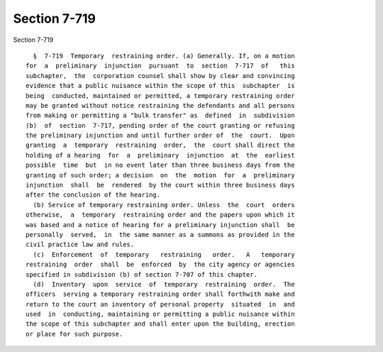 Section 7-719
=============

Section 7-719 ::    
        
     
        §  7-719  Temporary  restraining order. (a) Generally. If, on a motion
      for  a  preliminary  injunction  pursuant  to  section  7-717  of   this
      subchapter,  the  corporation counsel shall show by clear and convincing
      evidence that a public nuisance within the scope of this  subchapter  is
      being  conducted, maintained or permitted, a temporary restraining order
      may be granted without notice restraining the defendants and all persons
      from making or permitting a "bulk transfer" as  defined  in  subdivision
      (b)  of  section  7-717, pending order of the court granting or refusing
      the preliminary injunction and until further order of  the  court.  Upon
      granting  a  temporary  restraining  order,  the  court shall direct the
      holding of a hearing  for  a  preliminary  injunction  at  the  earliest
      possible  time  but  in no event later than three business days from the
      granting of such order; a decision  on  the  motion  for  a  preliminary
      injunction  shall  be  rendered  by the court within three business days
      after the conclusion of the hearing.
        (b) Service of temporary restraining order. Unless  the  court  orders
      otherwise,  a  temporary  restraining order and the papers upon which it
      was based and a notice of hearing for a preliminary injunction shall  be
      personally  served,  in  the same manner as a summons as provided in the
      civil practice law and rules.
        (c)  Enforcement  of  temporary   restraining   order.   A   temporary
      restraining  order  shall  be  enforced  by  the city agency or agencies
      specified in subdivision (b) of section 7-707 of this chapter.
        (d)  Inventory  upon  service  of  temporary  restraining  order.  The
      officers  serving a temporary restraining order shall forthwith make and
      return to the court an inventory of personal property  situated  in  and
      used  in  conducting, maintaining or permitting a public nuisance within
      the scope of this subchapter and shall enter upon the building, erection
      or place for such purpose.
    
    
    
    
    
    
    